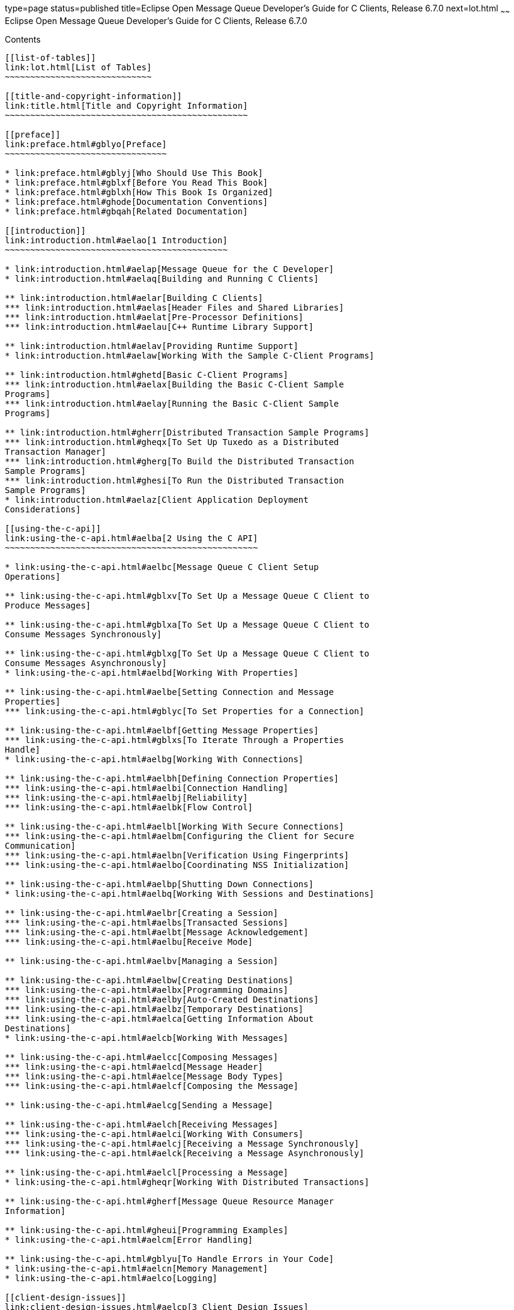 type=page
status=published
title=Eclipse Open Message Queue Developer's Guide for C Clients, Release 6.7.0
next=lot.html
~~~~~~
Eclipse Open Message Queue Developer's Guide for C Clients, Release 6.7.0
=========================================================================

[[contents]]
Contents
--------

[[list-of-tables]]
link:lot.html[List of Tables]
~~~~~~~~~~~~~~~~~~~~~~~~~~~~~

[[title-and-copyright-information]]
link:title.html[Title and Copyright Information]
~~~~~~~~~~~~~~~~~~~~~~~~~~~~~~~~~~~~~~~~~~~~~~~~

[[preface]]
link:preface.html#gblyo[Preface]
~~~~~~~~~~~~~~~~~~~~~~~~~~~~~~~~

* link:preface.html#gblyj[Who Should Use This Book]
* link:preface.html#gblxf[Before You Read This Book]
* link:preface.html#gblxh[How This Book Is Organized]
* link:preface.html#ghode[Documentation Conventions]
* link:preface.html#gbqah[Related Documentation]

[[introduction]]
link:introduction.html#aelao[1 Introduction]
~~~~~~~~~~~~~~~~~~~~~~~~~~~~~~~~~~~~~~~~~~~~

* link:introduction.html#aelap[Message Queue for the C Developer]
* link:introduction.html#aelaq[Building and Running C Clients]

** link:introduction.html#aelar[Building C Clients]
*** link:introduction.html#aelas[Header Files and Shared Libraries]
*** link:introduction.html#aelat[Pre-Processor Definitions]
*** link:introduction.html#aelau[C++ Runtime Library Support]

** link:introduction.html#aelav[Providing Runtime Support]
* link:introduction.html#aelaw[Working With the Sample C-Client Programs]

** link:introduction.html#ghetd[Basic C-Client Programs]
*** link:introduction.html#aelax[Building the Basic C-Client Sample
Programs]
*** link:introduction.html#aelay[Running the Basic C-Client Sample
Programs]

** link:introduction.html#gherr[Distributed Transaction Sample Programs]
*** link:introduction.html#gheqx[To Set Up Tuxedo as a Distributed
Transaction Manager]
*** link:introduction.html#gherg[To Build the Distributed Transaction
Sample Programs]
*** link:introduction.html#ghesi[To Run the Distributed Transaction
Sample Programs]
* link:introduction.html#aelaz[Client Application Deployment
Considerations]

[[using-the-c-api]]
link:using-the-c-api.html#aelba[2 Using the C API]
~~~~~~~~~~~~~~~~~~~~~~~~~~~~~~~~~~~~~~~~~~~~~~~~~~

* link:using-the-c-api.html#aelbc[Message Queue C Client Setup
Operations]

** link:using-the-c-api.html#gblxv[To Set Up a Message Queue C Client to
Produce Messages]

** link:using-the-c-api.html#gblxa[To Set Up a Message Queue C Client to
Consume Messages Synchronously]

** link:using-the-c-api.html#gblxg[To Set Up a Message Queue C Client to
Consume Messages Asynchronously]
* link:using-the-c-api.html#aelbd[Working With Properties]

** link:using-the-c-api.html#aelbe[Setting Connection and Message
Properties]
*** link:using-the-c-api.html#gblyc[To Set Properties for a Connection]

** link:using-the-c-api.html#aelbf[Getting Message Properties]
*** link:using-the-c-api.html#gblxs[To Iterate Through a Properties
Handle]
* link:using-the-c-api.html#aelbg[Working With Connections]

** link:using-the-c-api.html#aelbh[Defining Connection Properties]
*** link:using-the-c-api.html#aelbi[Connection Handling]
*** link:using-the-c-api.html#aelbj[Reliability]
*** link:using-the-c-api.html#aelbk[Flow Control]

** link:using-the-c-api.html#aelbl[Working With Secure Connections]
*** link:using-the-c-api.html#aelbm[Configuring the Client for Secure
Communication]
*** link:using-the-c-api.html#aelbn[Verification Using Fingerprints]
*** link:using-the-c-api.html#aelbo[Coordinating NSS Initialization]

** link:using-the-c-api.html#aelbp[Shutting Down Connections]
* link:using-the-c-api.html#aelbq[Working With Sessions and Destinations]

** link:using-the-c-api.html#aelbr[Creating a Session]
*** link:using-the-c-api.html#aelbs[Transacted Sessions]
*** link:using-the-c-api.html#aelbt[Message Acknowledgement]
*** link:using-the-c-api.html#aelbu[Receive Mode]

** link:using-the-c-api.html#aelbv[Managing a Session]

** link:using-the-c-api.html#aelbw[Creating Destinations]
*** link:using-the-c-api.html#aelbx[Programming Domains]
*** link:using-the-c-api.html#aelby[Auto-Created Destinations]
*** link:using-the-c-api.html#aelbz[Temporary Destinations]
*** link:using-the-c-api.html#aelca[Getting Information About
Destinations]
* link:using-the-c-api.html#aelcb[Working With Messages]

** link:using-the-c-api.html#aelcc[Composing Messages]
*** link:using-the-c-api.html#aelcd[Message Header]
*** link:using-the-c-api.html#aelce[Message Body Types]
*** link:using-the-c-api.html#aelcf[Composing the Message]

** link:using-the-c-api.html#aelcg[Sending a Message]

** link:using-the-c-api.html#aelch[Receiving Messages]
*** link:using-the-c-api.html#aelci[Working With Consumers]
*** link:using-the-c-api.html#aelcj[Receiving a Message Synchronously]
*** link:using-the-c-api.html#aelck[Receiving a Message Asynchronously]

** link:using-the-c-api.html#aelcl[Processing a Message]
* link:using-the-c-api.html#gheqr[Working With Distributed Transactions]

** link:using-the-c-api.html#gherf[Message Queue Resource Manager
Information]

** link:using-the-c-api.html#gheui[Programming Examples]
* link:using-the-c-api.html#aelcm[Error Handling]

** link:using-the-c-api.html#gblyu[To Handle Errors in Your Code]
* link:using-the-c-api.html#aelcn[Memory Management]
* link:using-the-c-api.html#aelco[Logging]

[[client-design-issues]]
link:client-design-issues.html#aelcp[3 Client Design Issues]
~~~~~~~~~~~~~~~~~~~~~~~~~~~~~~~~~~~~~~~~~~~~~~~~~~~~~~~~~~~~

* link:client-design-issues.html#aelcq[Producers and Consumers]
* link:client-design-issues.html#aelcr[Using Selectors Efficiently]
* link:client-design-issues.html#aelcs[Determining Message Order and
Priority]
* link:client-design-issues.html#aelct[Managing Threads]

** link:client-design-issues.html#aelcu[Message Queue C Runtime Thread
Model]

** link:client-design-issues.html#aelcv[Concurrent Use of Handles]

** link:client-design-issues.html#aelcw[Single-Threaded Session Control]

** link:client-design-issues.html#aelcx[Connection Exceptions]
* link:client-design-issues.html#aelcy[Managing Physical Destination
Limits]
* link:client-design-issues.html#aelcz[Managing the Dead Message Queue]
* link:client-design-issues.html#aelda[Factors Affecting Performance]

** link:client-design-issues.html#aeldb[Delivery Mode
(Persistent/Non-persistent)]

** link:client-design-issues.html#aeldc[Use of Transactions]

** link:client-design-issues.html#aeldd[Acknowledgement Mode]

** link:client-design-issues.html#aelde[Durable and Non-Durable
Subscriptions]

** link:client-design-issues.html#aeldf[Use of Selectors (Message
Filtering)]

** link:client-design-issues.html#aeldg[Message Size]

** link:client-design-issues.html#aeldh[Message Type]

[[reference]]
link:reference.html#aeldi[4 Reference]
~~~~~~~~~~~~~~~~~~~~~~~~~~~~~~~~~~~~~~

* link:reference.html#aeldj[Data Types]

** link:reference.html#aeldk[Connection Properties]
*** link:reference.html#gblzb[To Set Connection Properties]

** link:reference.html#aeldl[Acknowledge Modes]

** link:reference.html#aeldm[Callback Type for Asynchronous Message
Consumption]
*** link:reference.html#ghesl[Parameters]

** link:reference.html#aelgr[Callback Type for Asynchronous Message
Consumption in Distributed Transactions]
*** link:reference.html#gbmhc[Parameters]

** link:reference.html#aeldn[Callback Type for Connection Exception
Handling]
*** link:reference.html#ghesx[Parameters]
* link:reference.html#aeldo[Function Reference]

** link:reference.html#aeldp[MQAcknowledgeMessages]
*** link:reference.html#gblzk[Return Value]
*** link:reference.html#gblzr[Parameters]
*** link:reference.html#gblze[Common Errors]

** link:reference.html#aeldq[MQCloseConnection]
*** link:reference.html#gblzl[Return Value]
*** link:reference.html#gblzh[Parameters]
*** link:reference.html#gblzt[Common Errors]

** link:reference.html#aeldr[MQCloseMessageConsumer]
*** link:reference.html#gblyz[Return Value]
*** link:reference.html#gblzi[Parameters]
*** link:reference.html#gblzd[Common Errors]

** link:reference.html#aelds[MQCloseMessageProducer]
*** link:reference.html#gblzw[Return Value]
*** link:reference.html#gblzj[Parameters]
*** link:reference.html#gblzq[Common Errors]

** link:reference.html#aeldt[MQCloseSession]
*** link:reference.html#gblzg[Return Value]
*** link:reference.html#gblzf[Parameters]
*** link:reference.html#gblzo[Common Errors]

** link:reference.html#aeldu[MQCommitSession]
*** link:reference.html#gblzs[Return Value]
*** link:reference.html#gblyy[Parameters]
*** link:reference.html#gblzx[Common Errors]

** link:reference.html#aeldv[MQCreateAsyncDurableMessageConsumer]
*** link:reference.html#gblzm[Return Value]
*** link:reference.html#gbmac[Parameters]
*** link:reference.html#gbmab[Common Errors]

** link:reference.html#aeldw[MQCreateAsyncMessageConsumer]
*** link:reference.html#gbmax[Return Value]
*** link:reference.html#gbmbb[Parameters]
*** link:reference.html#gbmaq[Common Errors]

** link:reference.html#CIAIAGFJ[MQCreateAsyncSharedDurableMessageConsumer]
*** link:reference.html#sthref29[Return Value]
*** link:reference.html#sthref30[Parameters]
*** link:reference.html#sthref31[Common Errors]

** link:reference.html#CIACEAJE[MQCreateAsyncSharedMessageConsumer]
*** link:reference.html#sthref32[Return Value]
*** link:reference.html#sthref33[Parameters]
*** link:reference.html#sthref34[Common Errors]

** link:reference.html#aeldx[MQCreateBytesMessage]
*** link:reference.html#gbmad[Return Value]
*** link:reference.html#gbmar[Parameters]

** link:reference.html#aeldy[MQCreateConnection]
*** link:reference.html#gbmaf[Return Value]
*** link:reference.html#gbmai[Parameters]
*** link:reference.html#gbman[Common Errors]

** link:reference.html#aeleb[MQCreateDestination]
*** link:reference.html#gbmau[Return Value]
*** link:reference.html#gbmay[Parameters]
*** link:reference.html#gbmam[Common Errors]

** link:reference.html#aelec[MQCreateDurableMessageConsumer]
*** link:reference.html#gbmag[Return Value]
*** link:reference.html#gbmaa[Parameters]
*** link:reference.html#gbmav[Common Errors]

** link:reference.html#gbjak[MQCreateMessage]
*** link:reference.html#gbmat[Return Value]
*** link:reference.html#gbmbd[Parameters]

** link:reference.html#aeled[MQCreateMessageConsumer]
*** link:reference.html#gbmas[Return Value]
*** link:reference.html#gbmaw[Parameters]
*** link:reference.html#gbmaz[Common Errors]

** link:reference.html#aelee[MQCreateMessageProducer]
*** link:reference.html#gbmao[Return Value]
*** link:reference.html#gbmah[Parameters]
*** link:reference.html#gbmal[Common Errors]

** link:reference.html#aelef[MQCreateMessageProducerForDestination]
*** link:reference.html#gbmba[Return Value]
*** link:reference.html#gbmap[Parameters]
*** link:reference.html#gbmbc[Common Errors]

** link:reference.html#aeleg[MQCreateProperties]
*** link:reference.html#gbmae[Return Value]
*** link:reference.html#gbmaj[Parameters]

** link:reference.html#aeleh[MQCreateSession]
*** link:reference.html#gbmak[Return Value]
*** link:reference.html#gbmbj[Parameters]

** link:reference.html#CIACFJDI[MQCreateSharedDurableMessageConsumer]
*** link:reference.html#sthref35[Return Value]
*** link:reference.html#sthref36[Parameters]
*** link:reference.html#sthref37[Common Errors]

** link:reference.html#CIAJABFE[MQCreateSharedMessageConsumer]
*** link:reference.html#sthref38[Return Value]
*** link:reference.html#sthref39[Parameters]
*** link:reference.html#sthref40[Common Errors]

** link:reference.html#aelei[MQCreateTemporaryDestination]
*** link:reference.html#gbmde[Return Value]
*** link:reference.html#gbmcu[Parameters]
*** link:reference.html#gbmdd[Common Errors]

** link:reference.html#aelej[MQCreateTextMessage]
*** link:reference.html#gheto[Return Value]
*** link:reference.html#gheqf[Parameters]

** link:reference.html#ghern[MQCreateXASession]
*** link:reference.html#gbmhb[Return Value]
*** link:reference.html#gbmha[Parameters]
*** link:reference.html#gheyw[Common Errors]

** link:reference.html#aelek[MQFreeConnection]
*** link:reference.html#gbmby[Return Value]
*** link:reference.html#gbmbt[Parameters]
*** link:reference.html#gbmbf[Common Errors]

** link:reference.html#aelel[MQFreeDestination]
*** link:reference.html#gbmcb[Return Value]
*** link:reference.html#gbmcl[Parameters]

** link:reference.html#aelem[MQFreeMessage]
*** link:reference.html#gbmbh[Return Value]
*** link:reference.html#gbmcz[Parameters]

** link:reference.html#aelen[MQFreeProperties]
*** link:reference.html#gbmcj[Return Value]
*** link:reference.html#gbmbk[Parameters]

** link:reference.html#aeleo[MQFreeString]
*** link:reference.html#gbmbz[Return Value]
*** link:reference.html#gbmcs[Parameters]

** link:reference.html#aelep[MQGetAcknowledgeMode]
*** link:reference.html#gbmco[Return Value]
*** link:reference.html#gbmcv[Parameters]

** link:reference.html#aeleq[MQGetBoolProperty]
*** link:reference.html#gbmbr[Return Value]
*** link:reference.html#gbmci[Parameters]
*** link:reference.html#gbmbs[Common Errors]

** link:reference.html#aeler[MQGetBytesMessageBytes]
*** link:reference.html#gbmbm[Return Value]
*** link:reference.html#gbmbv[Parameters]

** link:reference.html#ghevs[MQGetConnectionProperties]
*** link:reference.html#ghezj[Return Value]
*** link:reference.html#ghezk[Parameters]

** link:reference.html#CIAFJBHF[MQGetDeliveryDelay]
*** link:reference.html#sthref41[Return Value]
*** link:reference.html#sthref42[Parameters]

** link:reference.html#gbjog[MQGetDestinationName]
*** link:reference.html#gbmcn[Return Value]
*** link:reference.html#gbmcc[Parameters]

** link:reference.html#aeles[MQGetDestinationType]
*** link:reference.html#gbmbw[Return Value]
*** link:reference.html#gbmbp[Parameters]

** link:reference.html#aelet[MQGetErrorTrace]
*** link:reference.html#aeleu[MQGetFloat32Property]
*** link:reference.html#gbmcx[Return Value]
*** link:reference.html#gbmbe[Parameters]
*** link:reference.html#gbmdb[Common Errors]

** link:reference.html#aelev[MQGetFloat64Property]
*** link:reference.html#gbmct[Return Value]
*** link:reference.html#gbmce[Parameters]
*** link:reference.html#gbmbq[Common Errors]

** link:reference.html#aelew[MQGetInt16Property]
*** link:reference.html#gbmcg[Return Value]
*** link:reference.html#gbmbx[Parameters]
*** link:reference.html#gbmbn[Common Errors]

** link:reference.html#aelex[MQGetInt32Property]
*** link:reference.html#gbmcw[Return Value]
*** link:reference.html#gbmbo[Parameters]
*** link:reference.html#gbmca[Common Errors]

** link:reference.html#aeley[MQGetInt64Property]
*** link:reference.html#gbmbu[Return Value]
*** link:reference.html#gbmbl[Parameters]
*** link:reference.html#gbmcd[Common Errors]

** link:reference.html#aelez[MQGetInt8Property]
*** link:reference.html#gbmbi[Return Value]
*** link:reference.html#gbmcm[Parameters]
*** link:reference.html#gbmcp[Common Errors]

** link:reference.html#aelfa[MQGetMessageHeaders]
*** link:reference.html#gbmcf[Return Value]
*** link:reference.html#gbmcr[Parameters]

** link:reference.html#aelfb[MQGetMessageProperties]
*** link:reference.html#gbmcy[Return Value]
*** link:reference.html#gbmch[Parameters]
*** link:reference.html#gbmcq[Common Errors]

** link:reference.html#aelfc[MQGetMessageReplyTo]
*** link:reference.html#gbmdc[Return Value]
*** link:reference.html#gbmdv[Parameters]
*** link:reference.html#gbmeu[Common Errors]

** link:reference.html#aelfd[MQGetMessageType]
*** link:reference.html#gbmey[Return Value]
*** link:reference.html#gbmdt[Parameters]

** link:reference.html#aelfe[MQGetMetaData]
*** link:reference.html#gbmdp[Return Value]
*** link:reference.html#gbmes[Parameters]

** link:reference.html#aelff[MQGetPropertyType]
*** link:reference.html#gbmdy[Return Value]
*** link:reference.html#gbmeq[Parameters]
*** link:reference.html#gbmet[Common Errors]

** link:reference.html#aelfg[MQGetStatusCode]
*** link:reference.html#gbmew[Parameters]

** link:reference.html#aelfh[MQGetStatusString]
*** link:reference.html#gbmeh[Parameters]

** link:reference.html#aelfi[MQGetStringProperty]
*** link:reference.html#gbmdf[Return Value]
*** link:reference.html#gbmea[Parameters]

** link:reference.html#aelfj[MQGetTextMessageText]
*** link:reference.html#ghepf[Return Value]
*** link:reference.html#ghesc[Parameters]

** link:reference.html#gherz[MQGetXAConnection]
*** link:reference.html#gbmds[Return Value]
*** link:reference.html#gbmdu[Parameters]
*** link:reference.html#ghewd[Common Errors]

** link:reference.html#aelfk[MQInitializeSSL]
*** link:reference.html#gbmdj[Return Value]
*** link:reference.html#gbmem[Parameters]
*** link:reference.html#gbmdl[Common Errors]

** link:reference.html#aelfl[MQPropertiesKeyIterationGetNext]
*** link:reference.html#gbmeb[Return Value]
*** link:reference.html#gbmex[Parameters]

** link:reference.html#aelfm[MQPropertiesKeyIterationHasNext]
*** link:reference.html#gbmdx[Return Value]
*** link:reference.html#gbmep[Parameters]

** link:reference.html#aelfn[MQPropertiesKeyIterationStart]
*** link:reference.html#gbmek[Return Value]
*** link:reference.html#gbmdo[Parameters]

** link:reference.html#aelfo[MQReceiveMessageNoWait]
*** link:reference.html#gbmfb[Return Value]
*** link:reference.html#gbmdg[Parameters]
*** link:reference.html#gbmdi[Common Errors]

** link:reference.html#aelfp[MQReceiveMessageWait]
*** link:reference.html#gbmef[Return Value]
*** link:reference.html#gbmec[Parameters]
*** link:reference.html#gbmeo[Common Errors]

** link:reference.html#aelfq[MQReceiveMessageWithTimeout]
*** link:reference.html#gbmdz[Return Value]
*** link:reference.html#gbrdm[Parameters]
*** link:reference.html#gbmei[Common Errors]

** link:reference.html#aelfr[MQRecoverSession]
*** link:reference.html#gbmev[Return Value]
*** link:reference.html#gbmdk[Parameters]
*** link:reference.html#gbmdm[Common Errors]

** link:reference.html#aelfs[MQRollBackSession]
*** link:reference.html#gbmdq[Return Value]
*** link:reference.html#gbmfa[Parameters]
*** link:reference.html#gbmer[Common Errors]

** link:reference.html#aelft[MQSendMessage]
*** link:reference.html#gbmdw[Return Value]
*** link:reference.html#gbmed[Parameters]
*** link:reference.html#gbmej[Common Errors]

** link:reference.html#aelfu[MQSendMessageExt]
*** link:reference.html#gbmen[Return Value]
*** link:reference.html#gbmee[Parameters]
*** link:reference.html#gbmdn[Common Errors]

** link:reference.html#aelfv[MQSendMessageToDestination]
*** link:reference.html#gbmdh[Return Value]
*** link:reference.html#gbmez[Parameters]
*** link:reference.html#gbmfn[Common Errors]

** link:reference.html#aelfw[MQSendMessageToDestinationExt]
*** link:reference.html#gbmgp[Return Value]
*** link:reference.html#gbmfc[Parameters]
*** link:reference.html#gbmgn[Common Errors]

** link:reference.html#aelfx[MQSetBoolProperty]
*** link:reference.html#gbmfl[Return Value]
*** link:reference.html#gbmgh[Parameters]
*** link:reference.html#gbmgq[Common Errors]

** link:reference.html#aelfy[MQSetBytesMessageBytes]
*** link:reference.html#gbmfx[Return Value]
*** link:reference.html#gbmgx[Parameters]

** link:reference.html#CIAHJGHF[MQSetDeliveryDelay]
*** link:reference.html#sthref44[Return Value]
*** link:reference.html#sthref45[Parameters]

** link:reference.html#aelfz[MQSetFloat32Property]
*** link:reference.html#gbmgi[Return Value]
*** link:reference.html#gbmgz[Parameters]
*** link:reference.html#gbmgu[Common Errors]

** link:reference.html#aelga[MQSetFloat64Property]
*** link:reference.html#gbmge[Return Value]
*** link:reference.html#gbmff[Parameters]
*** link:reference.html#gbmgd[Common Errors]

** link:reference.html#aelgb[MQSetInt16Property]
*** link:reference.html#gbmgf[Return Value]
*** link:reference.html#gbmfh[Parameters]
*** link:reference.html#gbmga[Common Errors]

** link:reference.html#aelgc[MQSetInt32Property]
*** link:reference.html#gbmfe[Return Value]
*** link:reference.html#gbmgr[Parameters]
*** link:reference.html#gbmgj[Common Errors]

** link:reference.html#aelgd[MQSetInt64Property]
*** link:reference.html#gbmfd[Return Value]
*** link:reference.html#gbmfk[Parameters]
*** link:reference.html#gbmfr[Common Errors]

** link:reference.html#aelge[MQSetInt8Property]
*** link:reference.html#gbmfq[Return Value]
*** link:reference.html#gbmfv[Parameters]
*** link:reference.html#gbmfu[Common Errors]

** link:reference.html#aelgf[MQSetMessageHeaders]
*** link:reference.html#gbmfs[Return Value]
*** link:reference.html#gbmgs[Parameters]
*** link:reference.html#gbmgc[Common Errors]

** link:reference.html#aelgg[MQSetMessageProperties]
*** link:reference.html#gbmfp[Return Value]
*** link:reference.html#gbmgl[Parameters]

** link:reference.html#aelgh[MQSetMessageReplyTo]
*** link:reference.html#gbmfg[Return Value]
*** link:reference.html#gbmgk[Parameters]

** link:reference.html#aelgi[MQSetStringProperty]
*** link:reference.html#gbmgb[Return Value]
*** link:reference.html#gbmgo[Parameters]

** link:reference.html#aelgj[MQSetTextMessageText]
*** link:reference.html#gbmgv[Return Value]
*** link:reference.html#gbmfm[Parameters]

** link:reference.html#aelgk[MQStartConnection]
*** link:reference.html#gbmfj[Return Value]
*** link:reference.html#gbmgg[Parameters]
*** link:reference.html#gbmgy[Common Errors]

** link:reference.html#aelgl[MQStatusIsError]
*** link:reference.html#gbmfy[Parameters]

** link:reference.html#aelgm[MQStopConnection]
*** link:reference.html#gbmfi[Return Value]
*** link:reference.html#gbmfo[Parameters]
*** link:reference.html#gbmgm[Common Errors]

** link:reference.html#aelgn[MQUnsubscribeDurableMessageConsumer]
*** link:reference.html#gbmfw[Return Value]
*** link:reference.html#gbmft[Parameters]
*** link:reference.html#gbmgt[Common Errors]
* link:reference.html#aelgo[Header Files]

[[a-message-queue-c-api-error-codes]]
link:capi-error-codes.html#aelgp[A Message Queue C API Error Codes]
~~~~~~~~~~~~~~~~~~~~~~~~~~~~~~~~~~~~~~~~~~~~~~~~~~~~~~~~~~~~~~~~~~~

* link:capi-error-codes.html#aelgq[Error Codes]


